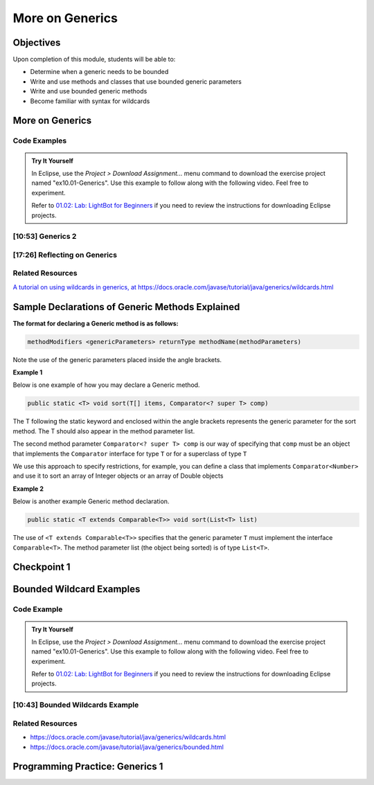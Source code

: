 .. This file is part of the OpenDSA eTextbook project. See
.. http://opendsa.org for more details.
.. Copyright (c) 2012-2020 by the OpenDSA Project Contributors, and
.. distributed under an MIT open source license.

.. avmetadata::
   :author: Molly Domino

More on Generics
================

Objectives
----------

Upon completion of this module, students will be able to:

* Determine when a generic needs to be bounded
* Write and use methods and classes that use bounded generic parameters
* Write and use bounded generic methods
* Become familiar with syntax for wildcards

More on Generics
----------------

Code Examples
~~~~~~~~~~~~~

.. admonition:: Try It Yourself

  In Eclipse, use the *Project > Download Assignment...* menu command to download the exercise project named "ex10.01-Generics". Use this example to follow along with the following video. Feel free to experiment.

  Refer to `01.02: Lab: LightBot for Beginners <https://profdev-lms.tlos.vt.edu/courses/2832/assignments/10634>`_ if you need to review the instructions for downloading Eclipse projects.

[10:53] Generics 2
~~~~~~~~~~~~~~~~~~

.. raw:: html

    <center>
    <iframe type="text/javascript" src='https://cdnapisec.kaltura.com/p/2375811/embedPlaykitJs/uiconf_id/52883092?iframeembed=true&entry_id=1_4kqmn4sv' style="width: 960px; height: 395px" allowfullscreen webkitallowfullscreen mozAllowFullScreen allow="autoplay *; fullscreen *; encrypted-media *" frameborder="0"></iframe> 
    </center> 

.. raw:: html

   <a href="https://courses.cs.vt.edu/cs2114/SWDesignAndDataStructs/course-notes/MoreOnGenerics.pdf" target="_blank">
   <img src="../html/_static/Images/projector-screen.png" width="32" height="32">
   Video Slides MoreOnGenerics.pdf</img>
   </a>


[17:26] Reflecting on Generics
~~~~~~~~~~~~~~~~~~~~~~~~~~~~~~

.. raw:: html
    
    <center>
    <iframe type="text/javascript" src='https://cdnapisec.kaltura.com/p/2375811/embedPlaykitJs/uiconf_id/52883092?iframeembed=true&entry_id=1_89q1qv87' style="width: 960px; height: 395px" allowfullscreen webkitallowfullscreen mozAllowFullScreen allow="autoplay *; fullscreen *; encrypted-media *" frameborder="0"></iframe> 
    </center> 
    

Related Resources
~~~~~~~~~~~~~~~~~

`A tutorial on using wildcards in generics, at https://docs.oracle.com/javase/tutorial/java/generics/wildcards.html <https://docs.oracle.com/javase/tutorial/java/generics/wildcards.html>`_


Sample Declarations of Generic Methods Explained
------------------------------------------------

**The format for declaring a Generic method is as follows:**

.. code-block:: java

  methodModifiers <genericParameters> returnType methodName(methodParameters)

Note the use of the generic parameters placed inside the angle brackets.

**Example 1**

Below is one example of how you may declare a Generic method.

.. code-block:: java

  public static <T> void sort(T[] items, Comparator<? super T> comp)

The T following the static keyword and enclosed within the angle brackets
represents the generic parameter for the sort method.  The T should also
appear in the method parameter list.

The second method parameter ``Comparator<? super T> comp`` is our way of
specifying that ``comp`` must be an object that implements the
``Comparator`` interface for type ``T`` or for a superclass of type ``T``

We use this approach to specify restrictions, for example, you can define a
class that implements ``Comparator<Number>`` and use it to sort an array of
Integer objects or an array of Double objects

**Example 2**

Below is another example Generic method declaration.

.. code-block:: java

  public static <T extends Comparable<T>> void sort(List<T> list)

The use of ``<T extends Comparable<T>>`` specifies that the generic
parameter ``T`` must implement the interface ``Comparable<T>``.
The method parameter list (the object being sorted) is of type ``List<T>``.


Checkpoint 1
------------

.. avembed:: Exercises/SWDesignAndDataStructs/Generics2Checkpoint1Summ.html ka
   :long_name: Checkpoint 1


Bounded Wildcard Examples
-------------------------

Code Example
~~~~~~~~~~~~

.. admonition:: Try It Yourself

  In Eclipse, use the *Project > Download Assignment...* menu command to download the exercise project named "ex10.01-Generics". Use this example to follow along with the following video. Feel free to experiment.

  Refer to `01.02: Lab: LightBot for Beginners <https://profdev-lms.tlos.vt.edu/courses/2832/assignments/10634>`_ if you need to review the instructions for downloading Eclipse projects.

[10:43] Bounded Wildcards Example
~~~~~~~~~~~~~~~~~~~~~~~~~~~~~~~~~

.. raw:: html

    <center>
    <iframe type="text/javascript" src='https://cdnapisec.kaltura.com/p/2375811/embedPlaykitJs/uiconf_id/52883092?iframeembed=true&entry_id=1_jazizwb4' style="width: 960px; height: 395px" allowfullscreen webkitallowfullscreen mozAllowFullScreen allow="autoplay *; fullscreen *; encrypted-media *" frameborder="0"></iframe> 
    </center> 

Related Resources
~~~~~~~~~~~~~~~~~

* `https://docs.oracle.com/javase/tutorial/java/generics/wildcards.html <https://docs.oracle.com/javase/tutorial/java/generics/wildcards.html>`_
* `https://docs.oracle.com/javase/tutorial/java/generics/bounded.html <https://docs.oracle.com/javase/tutorial/java/generics/bounded.html>`_


Programming Practice: Generics 1
--------------------------------

.. extrtoolembed:: 'Programming Practice: Generics 1'
   :workout_id: 1919
